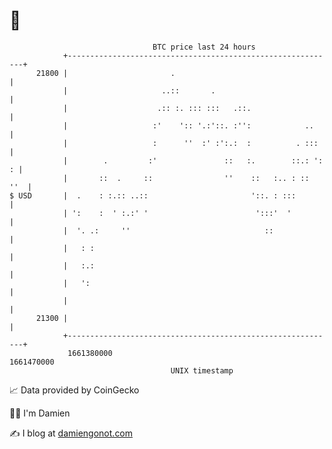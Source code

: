 * 👋

#+begin_example
                                   BTC price last 24 hours                    
               +------------------------------------------------------------+ 
         21800 |                       .                                    | 
               |                     ..::       .                           | 
               |                    .:: :. ::: :::   .::.                   | 
               |                   :'    ':: '.:'::. :'':            ..     | 
               |                   :      ''  :' :':.:  :          . :::    | 
               |        .         :'               ::   :.        ::.: ': : | 
               |       ::  .     ::                ''    ::   :.. : ::  ''  | 
   $ USD       |  .    : :.:: ..::                       '::. : :::         | 
               | ':    :  ' :.:' '                        ':::'  '          | 
               |  '. .:     ''                              ::              | 
               |   : :                                                      | 
               |   :.:                                                      | 
               |   ':                                                       | 
               |                                                            | 
         21300 |                                                            | 
               +------------------------------------------------------------+ 
                1661380000                                        1661470000  
                                       UNIX timestamp                         
#+end_example
📈 Data provided by CoinGecko

🧑‍💻 I'm Damien

✍️ I blog at [[https://www.damiengonot.com][damiengonot.com]]
